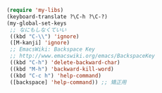 #+BEGIN_SRC emacs-lisp
(require 'my-libs)
(keyboard-translate ?\C-h ?\C-?)
(my-global-set-keys
 ;; なにもしなくていい
 ((kbd "C-\\") 'ignore)
 ([M-kanji] 'ignore)
 ;; EmacsWiki: Backspace Key
 ;; http://www.emacswiki.org/emacs/BackspaceKey
 ((kbd "C-h") 'delete-backward-char)
 ((kbd "M-h") 'backward-kill-word)
 ((kbd "C-c h") 'help-command)
 ([backspace] 'help-command)) ;; 矯正用
#+END_SRC
